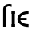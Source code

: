 SplineFontDB: 3.0
FontName: add_bsr
FullName: add_bsr
FamilyName: add_bsr
Weight: Medium
Copyright: Created by Andrey V. Panov with FontForge 1.0 (http://fontforge.sf.net)
UComments: "2006-10-26: Created." 
Version: 001.000
ItalicAngle: 0
UnderlinePosition: -100
UnderlineWidth: 50
Ascent: 800
Descent: 200
LayerCount: 2
Layer: 0 0 "+BBcEMAQ0BD0EOAQ5 +BD8EOwQwBD0A"  1
Layer: 1 0 "+BB8ENQRABDUENAQ9BDgEOQAA +BD8EOwQwBD0A"  0
NeedsXUIDChange: 1
XUID: [1021 305 2130962764 3538454]
OS2Version: 0
OS2_WeightWidthSlopeOnly: 0
OS2_UseTypoMetrics: 1
CreationTime: 1161857462
ModificationTime: 1234686544
OS2TypoAscent: 0
OS2TypoAOffset: 1
OS2TypoDescent: 0
OS2TypoDOffset: 1
OS2TypoLinegap: 0
OS2WinAscent: 0
OS2WinAOffset: 1
OS2WinDescent: 0
OS2WinDOffset: 1
HheadAscent: 0
HheadAOffset: 1
HheadDescent: 0
HheadDOffset: 1
OS2Vendor: 'PfEd'
DEI: 91125
Encoding: UnicodeBmp
UnicodeInterp: none
NameList: Adobe Glyph List
DisplaySize: -48
AntiAlias: 1
FitToEm: 1
WinInfo: 544 16 14
BeginChars: 65542 9

StartChar: uni03F5
Encoding: 1013 1013 0
Width: 452
Flags: HMW
HStem: -8 81<295.5 393> 200 73<135 335> 399 82<295.5 393>
VStem: 43 92<200 200 200 273 200 309.5>
LayerCount: 2
Fore
SplineSet
43 236 m 0
 43 383 198 481 393 481 c 1
 393 399 l 1
 293 395 171 376 135 273 c 1
 335 273 l 1
 335 200 l 1
 135 200 l 1
 171 97 293 77 393 73 c 1
 393 -8 l 1
 198 -8 43 89 43 236 c 0
EndSplineSet
EndChar

StartChar: longs
Encoding: 383 383 1
Width: 321
Flags: W
HStem: 0 21G<98 192> 627 76<232.5 328.7>
VStem: 98 94<0 578>
LayerCount: 2
Fore
SplineSet
98 0 m 1
 98 525 l 2
 98 578 105 620 157 662 c 0
 194 693 240 703 280 703 c 0
 297 703 322 702 363 695 c 1
 363 610 l 1
 343 617 317 627 278 627 c 0
 243 627 192 615 192 564 c 2
 192 0 l 1
 98 0 l 1
EndSplineSet
EndChar

StartChar: circumflex.cap
Encoding: 65536 -1 2
Width: 525
Flags: MW
HStem: 840 57<224 318>
VStem: 94 74<727 801> 356 76<727 727>
DStem2: 94 727 168 727 0.60745 0.794358<44.9513 191.814>
LayerCount: 2
Fore
SplineSet
94 727 m 1
 224 897 l 1
 318 897 l 1
 432 727 l 1
 356 727 l 1
 262 840 l 1
 168 727 l 1
 94 727 l 1
EndSplineSet
EndChar

StartChar: dieresis.cap
Encoding: 65537 -1 3
Width: 525
Flags: W
HStem: 795 94<114 208 318 412>
VStem: 114 94<795 889> 318 94<795 889>
LayerCount: 2
Fore
SplineSet
114 795 m 1
 114 889 l 1
 208 889 l 1
 208 795 l 1
 114 795 l 1
318 795 m 1
 318 889 l 1
 412 889 l 1
 412 795 l 1
 318 795 l 1
EndSplineSet
EndChar

StartChar: dotaccent.cap
Encoding: 65538 -1 4
Width: 525
Flags: W
HStem: 762 117<204 321>
VStem: 204 117<762 879>
LayerCount: 2
Fore
SplineSet
204 762 m 1
 204 879 l 1
 321 879 l 1
 321 762 l 1
 204 762 l 1
EndSplineSet
EndChar

StartChar: caron.cap
Encoding: 65539 -1 5
Width: 525
Flags: MW
HStem: 727 55<221 305>
VStem: 85 355<889 889>
LayerCount: 2
Fore
SplineSet
85 889 m 1
 161 889 l 1
 263 782 l 1
 365 889 l 1
 440 889 l 1
 305 727 l 1
 221 727 l 1
 85 889 l 1
EndSplineSet
EndChar

StartChar: ring.cap
Encoding: 65540 -1 6
Width: 525
Flags: W
HStem: 652 75<209.771 316.765> 819 75<209.269 316.016>
VStem: 146 59<732.345 813.457> 321 58<732.461 814.028>
LayerCount: 2
Fore
SplineSet
146 773 m 0
 146 834 193 894 263 894 c 0
 331 894 379 837 379 773 c 0
 379 712 333 652 263 652 c 0
 195 652 146 710 146 773 c 0
205 774 m 0
 205 746 212 727 257 727 c 0
 301 727 321 731 321 772 c 0
 321 810 305 819 265 819 c 0
 224 819 205 813 205 774 c 0
EndSplineSet
EndChar

StartChar: breve.cap
Encoding: 65541 -1 7
Width: 525
Flags: W
HStem: 727 82<188.325 336.858>
VStem: 79 75<841.663 889> 371 75<843.999 889>
LayerCount: 2
Fore
SplineSet
79 889 m 1
 154 889 l 1
 160 819 237 809 262 809 c 0
 288 809 365 819 371 889 c 1
 446 889 l 1
 443 786 353 727 263 727 c 0
 181 727 82 779 79 889 c 1
EndSplineSet
EndChar

StartChar: uni026A
Encoding: 618 618 8
Width: 181
Flags: MW
HStem: 0 75<32 42 138 148> 397 75<32 42 138 148>
VStem: 42 96<75 397>
LayerCount: 2
Back
SplineSet
42 0 m 1
 42 472 l 1
 138 472 l 1
 138 0 l 1
 42 0 l 1
EndSplineSet
Fore
SplineSet
32 0 m 1
 32 75 l 1
 42 75 l 1
 42 397 l 1
 32 397 l 1
 32 472 l 1
 148 472 l 1
 148 397 l 1
 138 397 l 1
 138 75 l 1
 148 75 l 1
 148 0 l 1
 32 0 l 1
EndSplineSet
EndChar
EndChars
EndSplineFont
